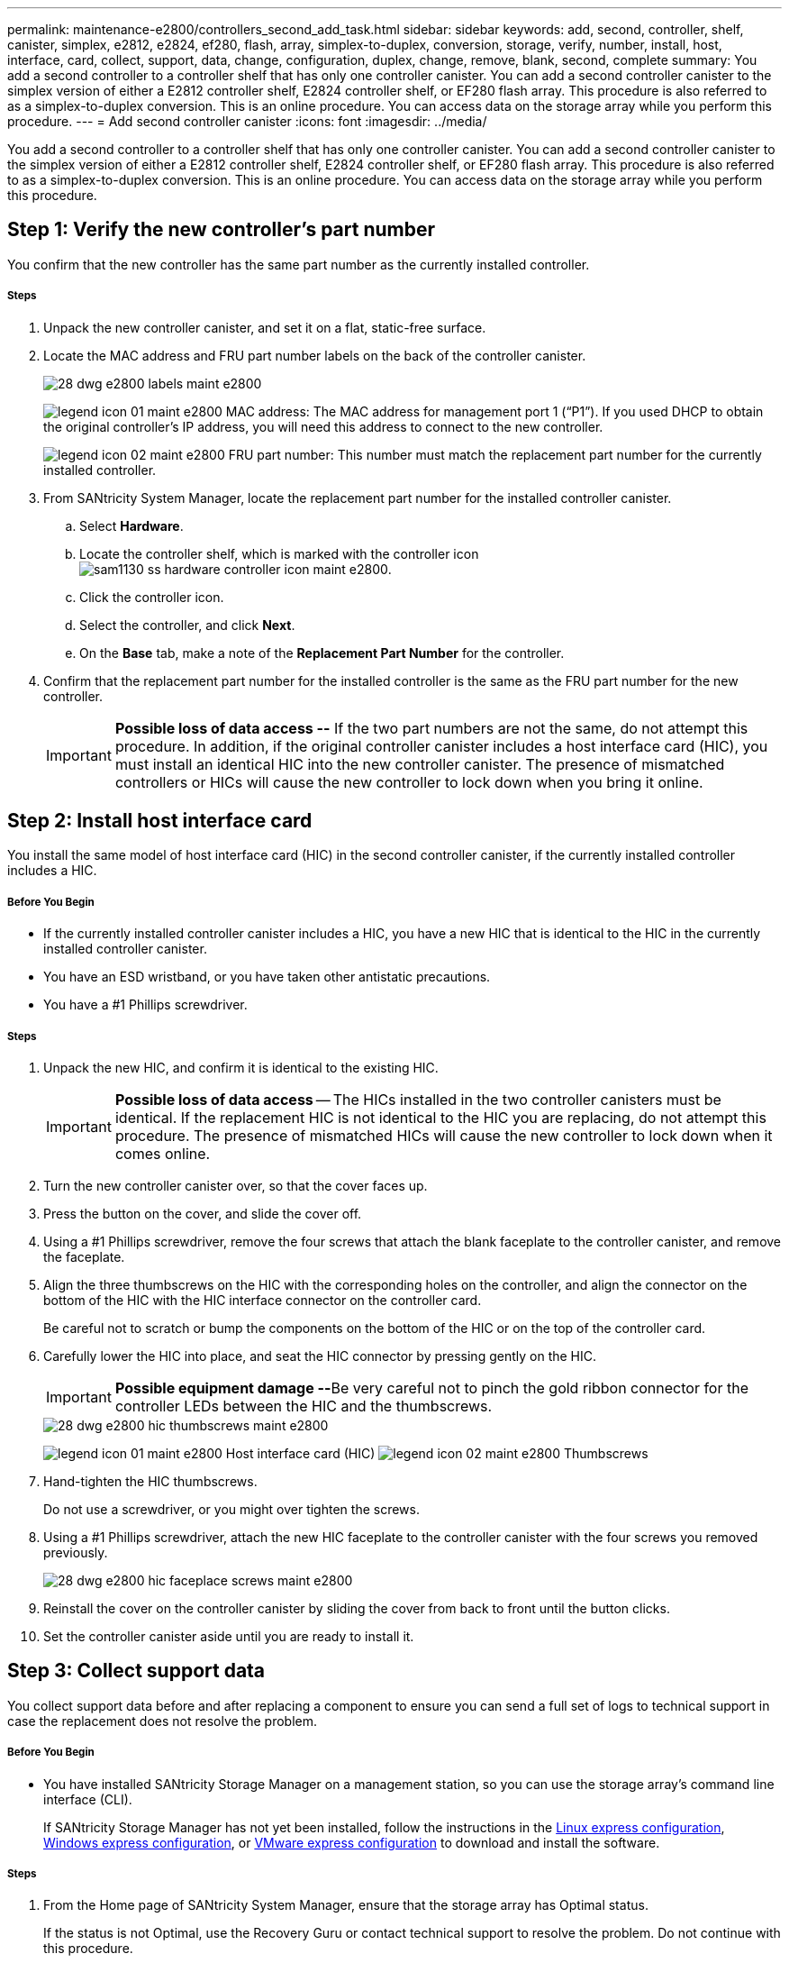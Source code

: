---
permalink: maintenance-e2800/controllers_second_add_task.html
sidebar: sidebar
keywords: add, second, controller, shelf, canister, simplex, e2812, e2824, ef280, flash, array, simplex-to-duplex, conversion, storage, verify, number, install, host, interface, card, collect, support, data, change, configuration, duplex, change, remove, blank, second, complete
summary: You add a second controller to a controller shelf that has only one controller canister. You can add a second controller canister to the simplex version of either a E2812 controller shelf, E2824 controller shelf, or EF280 flash array. This procedure is also referred to as a simplex-to-duplex conversion. This is an online procedure. You can access data on the storage array while you perform this procedure.
---
= Add second controller canister
:icons: font
:imagesdir: ../media/

[.lead]
You add a second controller to a controller shelf that has only one controller canister. You can add a second controller canister to the simplex version of either a E2812 controller shelf, E2824 controller shelf, or EF280 flash array. This procedure is also referred to as a simplex-to-duplex conversion. This is an online procedure. You can access data on the storage array while you perform this procedure.

== Step 1: Verify the new controller's part number

[.lead]
You confirm that the new controller has the same part number as the currently installed controller.

===== Steps

. Unpack the new controller canister, and set it on a flat, static-free surface.
. Locate the MAC address and FRU part number labels on the back of the controller canister.
+
image::../media/28_dwg_e2800_labels_maint-e2800.gif[]
+
image:../media/legend_icon_01_maint-e2800.gif[] MAC address: The MAC address for management port 1 ("`P1`"). If you used DHCP to obtain the original controller's IP address, you will need this address to connect to the new controller.
+
image:../media/legend_icon_02_maint-e2800.gif[] FRU part number: This number must match the replacement part number for the currently installed controller.

. From SANtricity System Manager, locate the replacement part number for the installed controller canister.
 .. Select *Hardware*.
 .. Locate the controller shelf, which is marked with the controller icon image:../media/sam1130_ss_hardware_controller_icon_maint-e2800.gif[].
 .. Click the controller icon.
 .. Select the controller, and click *Next*.
 .. On the *Base* tab, make a note of the *Replacement Part Number* for the controller.
. Confirm that the replacement part number for the installed controller is the same as the FRU part number for the new controller.
+
IMPORTANT: *Possible loss of data access --* If the two part numbers are not the same, do not attempt this procedure. In addition, if the original controller canister includes a host interface card (HIC), you must install an identical HIC into the new controller canister. The presence of mismatched controllers or HICs will cause the new controller to lock down when you bring it online.

== Step 2: Install host interface card

[.lead]
You install the same model of host interface card (HIC) in the second controller canister, if the currently installed controller includes a HIC.

===== Before You Begin

* If the currently installed controller canister includes a HIC, you have a new HIC that is identical to the HIC in the currently installed controller canister.
* You have an ESD wristband, or you have taken other antistatic precautions.
* You have a #1 Phillips screwdriver.

===== Steps

. Unpack the new HIC, and confirm it is identical to the existing HIC.
+
IMPORTANT: *Possible loss of data access* -- The HICs installed in the two controller canisters must be identical. If the replacement HIC is not identical to the HIC you are replacing, do not attempt this procedure. The presence of mismatched HICs will cause the new controller to lock down when it comes online.

. Turn the new controller canister over, so that the cover faces up.
. Press the button on the cover, and slide the cover off.
. Using a #1 Phillips screwdriver, remove the four screws that attach the blank faceplate to the controller canister, and remove the faceplate.
. Align the three thumbscrews on the HIC with the corresponding holes on the controller, and align the connector on the bottom of the HIC with the HIC interface connector on the controller card.
+
Be careful not to scratch or bump the components on the bottom of the HIC or on the top of the controller card.

. Carefully lower the HIC into place, and seat the HIC connector by pressing gently on the HIC.
+
IMPORTANT: **Possible equipment damage --**Be very careful not to pinch the gold ribbon connector for the controller LEDs between the HIC and the thumbscrews.
+
image::../media/28_dwg_e2800_hic_thumbscrews_maint-e2800.gif[]
+
image:../media/legend_icon_01_maint-e2800.gif[] Host interface card (HIC) image:../media/legend_icon_02_maint-e2800.gif[] Thumbscrews

. Hand-tighten the HIC thumbscrews.
+
Do not use a screwdriver, or you might over tighten the screws.

. Using a #1 Phillips screwdriver, attach the new HIC faceplate to the controller canister with the four screws you removed previously.
+
image::../media/28_dwg_e2800_hic_faceplace_screws_maint-e2800.gif[]

. Reinstall the cover on the controller canister by sliding the cover from back to front until the button clicks.
. Set the controller canister aside until you are ready to install it.

== Step 3: Collect support data

[.lead]
You collect support data before and after replacing a component to ensure you can send a full set of logs to technical support in case the replacement does not resolve the problem.

===== Before You Begin

* You have installed SANtricity Storage Manager on a management station, so you can use the storage array's command line interface (CLI).
+
If SANtricity Storage Manager has not yet been installed, follow the instructions in the link:../config-linux/index.html[Linux express configuration], link:../config-windows/index.html[Windows express configuration], or link:../config-vmware/index.html[VMware express configuration] to download and install the software.

===== Steps

. From the Home page of SANtricity System Manager, ensure that the storage array has Optimal status.
+
If the status is not Optimal, use the Recovery Guru or contact technical support to resolve the problem. Do not continue with this procedure.

. Collect support data for your storage array using SANtricity System Manager.
 .. Select *Support* > *Support Center* > *Diagnostics*.
 .. Select *Collect Support Data*.
 .. Click *Collect*.
The file is saved in the Downloads folder for your browser with the name support-data.7z.
. Ensure that no I/O operations are occurring between the storage array and all connected hosts. For example, you can perform these steps:
 ** Stop all processes that involve the LUNs mapped from the storage to the hosts.
 ** Ensure that no applications are writing data to any LUNs mapped from the storage to the hosts.
 ** Unmount all file systems associated with volumes on the array.
*Note:* The exact steps to stop host I/O operations depend on the host operating system and the configuration, which are beyond the scope of these instructions. If you are not sure how to stop host I/O operations in your environment, consider shutting down the host.

+
IMPORTANT: *Possible data loss* -- If you continue this procedure while I/O operations are occurring, you might lose data.

== Step 4: Change configuration to duplex

[.lead]
Before adding a second controller to the controller shelf, you must change the configuration to duplex by installing a new NVSRAM file and using the command line interface to set the storage array to duplex. You change the configuration to duplex by installing a new NVSRAM file. The duplex version of the NVSRAM file is included with the download file for SANtricity OS Software (controller firmware).

===== Before You Begin

* You have installed SANtricity Storage Manager on a management station, so you can use the storage array's command line interface (CLI).

===== Steps

. Download the latest SANtricity OS software files from the NetApp Support Site to your management client.
 .. From SANtricity System Manager, select *Support* > *Upgrade Center*.
 .. In the area labeled "`SANtricity OS Software upgrade,`" click *NetApp Support*.
 .. On the NetApp Support Site, click the *Downloads* tab, and then select *Software*.
 .. Locate *E-Series/EF-Series SANtricity OS (Controller Firmware)*.
 .. For the platform, select *E2800*, and click *Go!*
 .. Select the version of SANtricity OS (Controller Firmware) you want to install, and click *View & Download*.
 .. Follow the online instructions to complete the file download.
+
SANtricity OS software files have filenames similar to E29xx_1150 with a .zip or .tar.gz extension. The packaged file includes three files.

  *** SANtricity OS software (controller firmware)
+
Example file name: RCB_11.50_290x.dlp

  *** Controller NVSRAM -- duplex
+
Example file name: N290X-830834-*D01*.dlp

  *** Controller NVSRAM -- simplex
+
Example file name: N290X-830834-*S01*.dlp
. Upgrade the files using either SANtricity System Manager or the Enterprise Management Window's (EMW) script editor.
+
IMPORTANT: *Risk of data loss or risk of damage to the storage array* -- Do not make changes to the storage array while the upgrade is occurring. Maintain power to the storage array.
+
You can cancel the operation during the pre-upgrade health check, but not during transferring or activating.

 ** To use SANtricity System Manager:
  ... Under SANtricity OS Software upgrade, click *Begin Upgrade*.
  ... Click *Browse*, and select the SANtricity OS software file.
  ... Select the checkbox labeled *Transfer Controller NVSRAM file with upgrade*.
  ... Click *Browse*, and select the duplex version of the Controller NVSRAM file (the file with "`D`" near the end of its name).
  ... Click *Start*, and confirm that you want to perform the operation.
The upgrade begins and the following occurs: (1) The pre-upgrade health check begins. If the pre-upgrade health check fails, use the Recovery Guru or contact technical support to resolve the problem. (2) The controller files are transferred and activated. The time required depends on your storage array configuration. (3) The controller reboots automatically to apply the new settings.
 ** To use script editor in the Enterprise Management Window (EMW):
  ... Open the EMW in SANtricity Storage Manager on your local host.
  ... Select the storage array.
  ... Select *Tools* > *Execute Script*.
  ... Type the following command in the text box.
+
----
download storageArray NVSRAM file="filename" healthCheckMelOverride=FALSE;
----
+
In this command, filename is the file path and the file name for duplex version of the Controller NVSRAM file (the file with "`D`" in its name). Enclose the file path and the file name in double quotation marks (" "). For example:
+
----
file="C:\downloads\N290X-830834-D01.dlp"
----

  ... Select *Tools* > *Verify and Execute*.
The upgrade begins and the following occurs: (1) The pre-upgrade health check begins. If the pre-upgrade health check fails, use the Recovery Guru or contact technical support to resolve the problem. (2) The controller files are transferred and activated. The time required depends on your storage array configuration. (3) The controller reboots automatically to apply the new settings.

. (Optional) To see a list of what was upgraded, click *Save Log*.
+
The file is saved in the Downloads folder for your browser with the namelatest-upgrade-log-timestamp.txt.

. Do the following:
 ** Verify that all components appear on the Hardware page.
 ** Verify the new software and firmware versions by checking the Software and Firmware Inventory dialog box (go to *Support* > *Upgrade Center*, and then click the link for *Software and Firmware Inventory*).
 ** If you upgraded controller NVSRAM, any custom settings that you have applied to the existing NVSRAM are lost during the process of activation. You need to apply the custom settings to the NVSRAM again after the process of activation is complete.

== Step 5: Set the storage array to duplex

[.lead]
You use the script editor in the Enterprise Management Window (EMW) to set the storage array to duplex mode.

===== Before You Begin

* You have installed SANtricity Storage Manager on a management station, so you can use the storage array's command line interface (CLI).
+
If SANtricity Storage Manager has not yet been installed, follow the instructions in the link:../com.netapp.doc.ssm-exp-ic-lin/home.html[Linux express configuration], link:../com.netapp.doc.ssm-exp-ic-win/home.html[Windows express configuration], or link:../com.netapp.doc.ssm-exp-ic-vm/home.html[VMware express configuration] to download and install the software.

===== Steps

. Open the EMW for SANtricity Storage Manager on your management station.
. Select the storage array.
. Select *Tools* > *Execute Script*.
. Type the following command in the text box.
+
----
set storageArray redundancyMode=duplex;
----

. Select *Tools* > *Verify and Execute*.
. Type the following command in the text box.
+
----
reset controller [a];
----

. Select *Tools* > *Verify and Execute*.
+
After the controller reboots, an "`alternate controller missing`" error message is displayed. This message indicates that controller A has been successfully converted to duplex mode. This message persists until you install the second controller and connect the host cables.

== Step 6: Remove the controller blank

[.lead]
Remove the controller blank before you install the second controller. A controller blank is installed in controller shelves that have only one controller.

===== Steps

. Squeeze the latch on the cam handle for the controller blank until it releases, and then open the cam handle to the right.
. Slide the blank controller canister out of the shelf and set it aside.
+
When you remove the controller blank, a flap swings into place to block the empty bay.

== Step 7: Install second controller canister

[.lead]
You install a second controller canister to change a simplex configuration to a duplex configuration.

===== Before You Begin

* You have a new controller canister with the same part number as the currently installed controller canister.
* Make sure you have labels to identify the new cables.
* Make sure you have all cables, transceivers, switches, and host bus adapters (HBAs) needed to connect the new controller ports.
+
For information about compatible hardware, refer to the https://mysupport.netapp.com/NOW/products/interoperability[NetApp Interoperability Matrix] or the http://hwu.netapp.com/home.aspx[NetApp Hardware Universe].

===== Steps

. Turn the controller canister over, so that the removable cover faces down.
. With the cam handle in the open position, slide the controller canister all the way into the controller shelf.
+
image::../media/28_dwg_e2824_add_controller_canister.gif[]
+
image:../media/legend_icon_01_maint-e2800.gif[] Controller canister image:../media/legend_icon_02_maint-e2800.gif[] Cam handle

. Move the cam handle to the left to lock the controller canister in place.
. Insert any SFP+ transceivers, and connect cables to the new controller.

== Step 8: Complete adding a second controller

[.lead]
You complete the process of adding a second controller by confirming that it is working correctly. Then, you can reinstall the duplex NVSRAM file, distribute volumes between the controllers, and collect support data.

===== Steps

. As the controller boots, check the controller LEDs and the seven-segment display.
+
When communication with the other controller is reestablished:

 ** The seven-segment display shows the repeating sequence *OS*, *OL*, *_blank_* to indicate that the controller is offline.
 ** The amber Attention LED remains on.
 ** The Host Link LEDs might be on, blinking, or off, depending on the host interface.
image:../media/28_dwg_attn_led_7s_display_maint-e2800.gif[]

+
image:../media/legend_icon_01_maint-e2800.gif[]Attention LED (amber) image:../media/legend_icon_02_maint-e2800.gif[] Seven-segment display image:../media/legend_icon_03_maint-e2800.gif[] Host Link LEDs

. Check the codes on the controller's seven-segment display as it comes online. If the display shows one of the following repeating sequences, immediately remove the controller.
 ** *OE*, *L0*, *_blank_* (mismatched controllers)
 ** *OE*, *L6*, *_blank_* (unsupported HIC)
*Attention:* *Possible loss of data access* -- If the controller you just installed shows one these codes, and the other controller is reset for any reason, the second controller could also lock down.
. Update the array's settings from simplex to duplex.
 .. Open the EMW in SANtricity Storage Manager on your local host.
 .. Select the storage array.
 .. Select *Tools* then *Execute Script*.
 .. Type in the following command:
+
set storageArray redundancyMode=duplex;

 .. Select *Tools* then *Verify and Execute*.
. From SANtricity System Manager, confirm that the controller's status is Optimal.
+
If the status is not Optimal or if any of the Attention LEDs are on, confirm that all cables are correctly seated, and check that the controller canister is installed correctly. If necessary, remove and reinstall the controller canister.
+
NOTE: If you cannot resolve the problem, contact technical support.

. Reinstall the duplex version of the NVSRAM file using either SANtricity System Manager or the Enterprise Management Window's (EMW) script editor.
+
This step ensures that both controllers have an identical version of this file.
+
IMPORTANT: *Risk of data loss or risk of damage to the storage array* -- Do not make changes to the storage array while the upgrade is occurring. Maintain power to the storage array.

 ** To use SANtricity System Manager:
  ... Under SANtricity OS Software upgrade, click *Begin Upgrade*.
  ... Click *Browse*, and select the SANtricity OS software file.
  ... Select the checkbox labeled *Transfer Controller NVSRAM file with upgrade*.
+
NOTE: You must install SANtricity OS software when you install a new NVSRAM file using SANtricity System Manager. If you already have the latest version of SANtricity OS software, you must reinstall that version.

  ... Click *Browse*, and select the duplex version of the Controller NVSRAM file (the file with "`D`" near the end of its name).
  ... Click *Start*, and confirm that you want to perform the operation.
The transfer of control operation begins.
 ** To use script editor in the Enterprise Management Window (EMW):
  ... Open the EMW in SANtricity Storage Manager on your local host.
  ... Select the storage array.
  ... Select *Tools* > *Execute Script*.
  ... Type the following command in the text box.
+
----
download storageArray NVSRAM file="filename" healthCheckMelOverride=FALSE;
----
+
In this command, filename is the file path and the file name for duplex version of the Controller NVSRAM file (the file with "`D`" in its name). Enclose the file path and the file name in double quotation marks (" "). For example:
+
----
file="C:\downloads\N280X-830834-D01.dlp"
----

  ... Select *Tools* > *Verify and Execute*.
The transfer of control operation begins.

. After the controllers reboot, optionally distribute volumes between controller A and the new controller B.
 .. Select *Storage* > *Volumes*.
 .. From the All Volumes tab, select *More* > *Change Ownership*.
 .. Type the following command in the text box: `change ownership`
+
The *Change Ownership* button is enabled.

 .. For each volume you want to redistribute, select *Controller B* from the *Preferred Owner* list.
+
image::../media/sam1130_ss_change_volume_ownership.gif[]

 .. Click *Change Ownership*.
+
When the process is complete, the Change Volume Ownership dialog shows the new values for *Preferred Owner* and *Current Owner*.
. Collect support data for your storage array using SANtricity System Manager.
 .. Select *Support* > *Support Center* > *Diagnostics*.
 .. Select *Collect Support Data*.
 .. Click *Collect*.
The file is saved in the Downloads folder for your browser with the name support-data.7z.

The process of adding a second controller is complete. You can resume normal operations.
